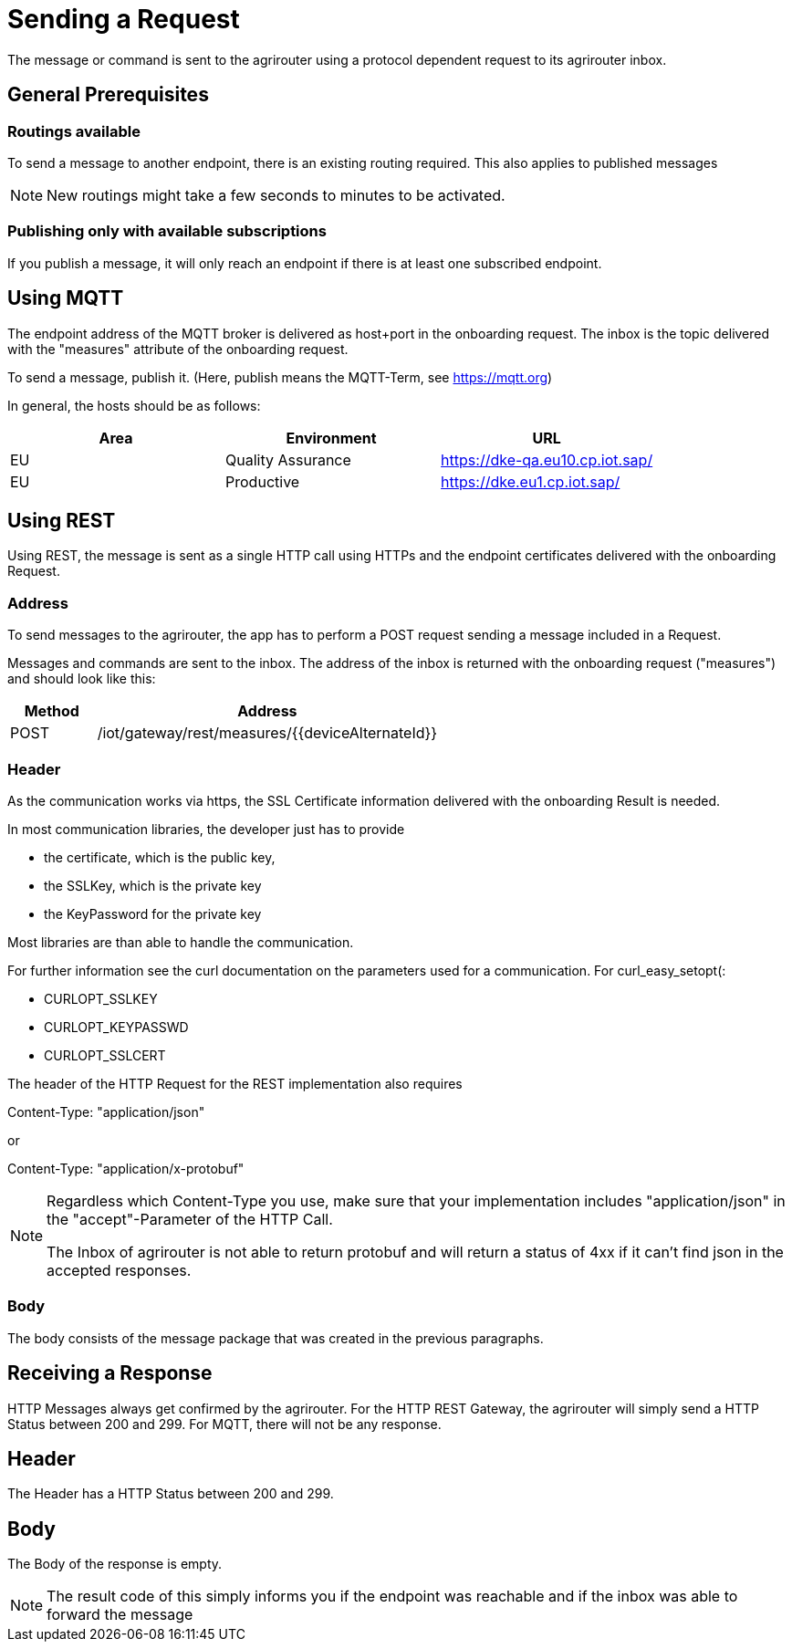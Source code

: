 = Sending a Request
:imagesdir: _images/

The message or command is sent to the agrirouter using a protocol dependent request to its agrirouter inbox.

== General Prerequisites

=== Routings available

To send a message to another endpoint, there is an existing routing required. This also applies to published messages

[NOTE]
====
New routings might take a few seconds to minutes to be activated.
====


=== Publishing only with available subscriptions

If you publish a message, it will only reach an endpoint if there is at least one subscribed endpoint.

== Using MQTT

The endpoint address of the MQTT broker is delivered as host+port in the onboarding request. The inbox is the topic delivered with the "measures" attribute of the onboarding request.

To send a message, publish it. (Here, publish means the MQTT-Term, see https://mqtt.org) 

In general, the hosts should be as follows:

[cols=",,",options="header",]
|======================================================
|Area |Environment |URL
|EU |Quality Assurance |https://dke-qa.eu10.cp.iot.sap/
|EU |Productive |https://dke.eu1.cp.iot.sap/
|======================================================

== Using REST

Using REST, the message is sent as a single HTTP call using HTTPs and the endpoint certificates delivered with the onboarding Request.

=== Address

To send messages to the agrirouter, the app has to perform a POST request sending a message included in a Request.

Messages and commands are sent to the inbox. The address of the inbox is returned with the onboarding request ("measures") and should look like this:

[cols="1,4",options="header",]
|========================================================
|Method |Address
|POST |/iot/gateway/rest/measures/{\{deviceAlternateId\}}
|========================================================

=== Header

As the communication works via https, the SSL Certificate information delivered with the onboarding Result is needed.

In most communication libraries, the developer just has to provide

* the certificate, which is the public key,
* the SSLKey, which is the private key
* the KeyPassword for the private key

Most libraries are than able to handle the communication.

For further information see the curl documentation on the parameters used for a communication. For curl_easy_setopt(:

* CURLOPT_SSLKEY
* CURLOPT_KEYPASSWD
* CURLOPT_SSLCERT

The header of the HTTP Request for the REST implementation also requires

Content-Type: "application/json"

or

Content-Type: "application/x-protobuf"

[NOTE]
====
Regardless which Content-Type you use, make sure that your implementation includes "application/json" in the "accept"-Parameter of the HTTP Call. 

The Inbox of agrirouter is not able to return protobuf and will return a status of 4xx if it can't find json in the accepted responses.
====


=== Body

The body consists of the message package that was created in the previous paragraphs.

== Receiving a Response

HTTP Messages always get confirmed by the agrirouter. For the HTTP REST Gateway, the agrirouter will simply send a HTTP Status between 200 and 299. For MQTT, there will not be any response.

== Header

The Header has a HTTP Status between 200 and 299.

== Body

The Body of the response is empty.

[NOTE]
====
The result code of this simply informs you if the endpoint was reachable and if the inbox was able to forward the message
====
